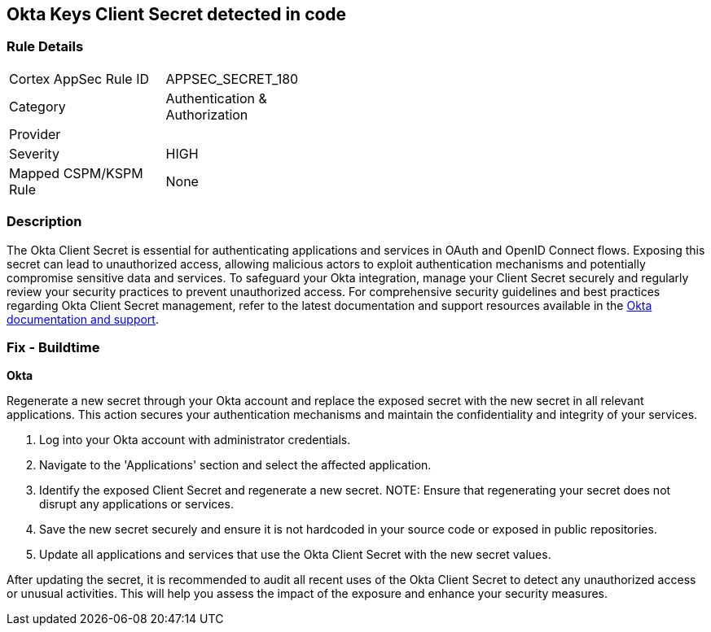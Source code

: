 == Okta Keys Client Secret detected in code


=== Rule Details

[width=45%]
|===
|Cortex AppSec Rule ID |APPSEC_SECRET_180
|Category |Authentication & Authorization
|Provider |
|Severity |HIGH
|Mapped CSPM/KSPM Rule |None
|===


=== Description

The Okta Client Secret is essential for authenticating applications and services in OAuth and OpenID Connect flows. Exposing this secret can lead to unauthorized access, allowing malicious actors to exploit authentication mechanisms and potentially compromise sensitive data and services. To safeguard your Okta integration, manage your Client Secret securely and regularly review your security practices to prevent unauthorized access.
For comprehensive security guidelines and best practices regarding Okta Client Secret management, refer to the latest documentation and support resources available in the https://developer.okta.com/docs/guides/implement-oauth-for-okta/main/[Okta documentation and support].

=== Fix - Buildtime

*Okta*

Regenerate a new secret through your Okta account and replace the exposed secret with the new secret in all relevant applications. This action secures your authentication mechanisms and maintain the confidentiality and integrity of your services.

1. Log into your Okta account with administrator credentials.

2. Navigate to the 'Applications' section and select the affected application.

3. Identify the exposed Client Secret and regenerate a new secret.
NOTE: Ensure that regenerating your secret does not disrupt any applications or services.

4. Save the new secret securely and ensure it is not hardcoded in your source code or exposed in public repositories.

5. Update all applications and services that use the Okta Client Secret with the new secret values.

After updating the secret, it is recommended to audit all recent uses of the Okta Client Secret to detect any unauthorized access or unusual activities. This will help you assess the impact of the exposure and enhance your security measures.

